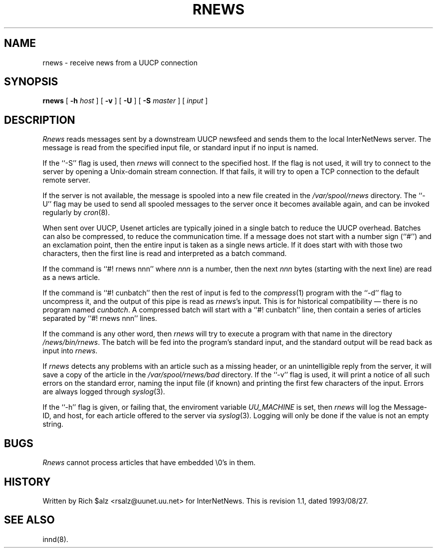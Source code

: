 .\" $Revision: 1.1 $
.TH RNEWS 1
.SH NAME
rnews \- receive news from a UUCP connection
.SH SYNOPSIS
.B rnews
[
.BI \-h " host"
]
[
.B \-v
]
[
.B \-U
]
[
.BI \-S " master"
]
[
.I input
]
.SH DESCRIPTION
.I Rnews
reads messages sent by a downstream UUCP newsfeed and
sends them to the local InterNetNews server.
The message is read from the specified input file, or standard input
if no input is named.
.PP
If the ``\-S'' flag is used, then
.I rnews
will connect to the specified host.
If the flag is not used,
.\" =()<.if '@<RNEWSLOCALCONNECT>@'DO' \{\>()=
.if 'DO'DO' \{\
it will try to connect to the server by opening a Unix-domain stream
connection.
If that fails,\}
it will try to open a TCP connection to the default remote server.
.PP
If the server is not available, the message is spooled into a new file
created in the
.\" =()<.I @<_PATH_SPOOLNEWS>@>()=
.I /var/spool/rnews
directory.
The ``\-U'' flag may be used to send all spooled messages to the
server once it becomes available again, and can be invoked regularly
by
.IR cron (8).
.PP
When sent over UUCP, Usenet articles are typically joined in a single
batch to reduce the UUCP overhead.
Batches can also be compressed, to reduce the communication time.
If a message does not start with a number sign (``#'') and an exclamation
point, then the entire input is taken as a single news article.
If it does start with with those two characters, then the first line is
read and interpreted as a batch command.
.PP
If the command is ``#! rnews nnn'' where
.I nnn
is a number, then the next
.I nnn
bytes (starting with the next line) are read as a news article.
.PP
If the command is ``#! cunbatch'' then the rest of input is fed to the
.IR compress (1)
program with the ``\-d'' flag to uncompress it, and
the output of this pipe is read as
.IR rnews 's
input.
This is for historical compatibility \(em there is no program named
.IR cunbatch .
A compressed batch will start with a ``#! cunbatch'' line, then contain a
series of articles separated by ``#! rnews nnn'' lines.
.\" =()<.if '@<RNEWSPROGS>@'DO' \{\>()=
.if 'DO'DO' \{\
.PP
If the command is any other word, then
.I rnews
will try to execute a program with that name in the directory
.\" =()<.IR @<_PATH_RNEWSPROGS>@ .>()=
.IR /news/bin/rnews .
The batch will be fed into the program's standard input, and the
standard output will be read back as input into
.IR rnews .\}
.\" =()<.if '@<RNEWS_SAVE_BAD>@'DO' \{\>()=
.if 'DO'DO' \{\
.PP
If
.I rnews
detects any problems with an article such as a missing header, or
an unintelligible reply from the server, it will save a copy of the article
in the
.\" =()<.I @<_PATH_BADNEWS>@>()=
.I /var/spool/rnews/bad
directory.\}
If the ``\-v'' flag is used, it will print a notice of all such errors on the
standard error, naming the input file (if known) and printing the first
few characters of the input.
Errors are always logged through
.IR syslog (3).
.PP
If the ``\-h'' flag is given, or failing that, the
enviroment variable
.\" =()<.I @<_ENV_UUCPHOST>@>()=
.I UU_MACHINE
is set, then
.I rnews
will log the Message-ID, and host, for each article offered
to the server via
.IR syslog (3).
Logging will only be done if the value is not an empty string.
.SH BUGS
.I Rnews
cannot process articles that have embedded \e0's in them.
.SH HISTORY
Written by Rich $alz <rsalz@uunet.uu.net> for InterNetNews.
.de R$
This is revision \\$3, dated \\$4.
..
.R$ $Id: rnews.1,v 1.1 1993/08/27 02:46:07 alm Exp $
.SH "SEE ALSO"
innd(8).

